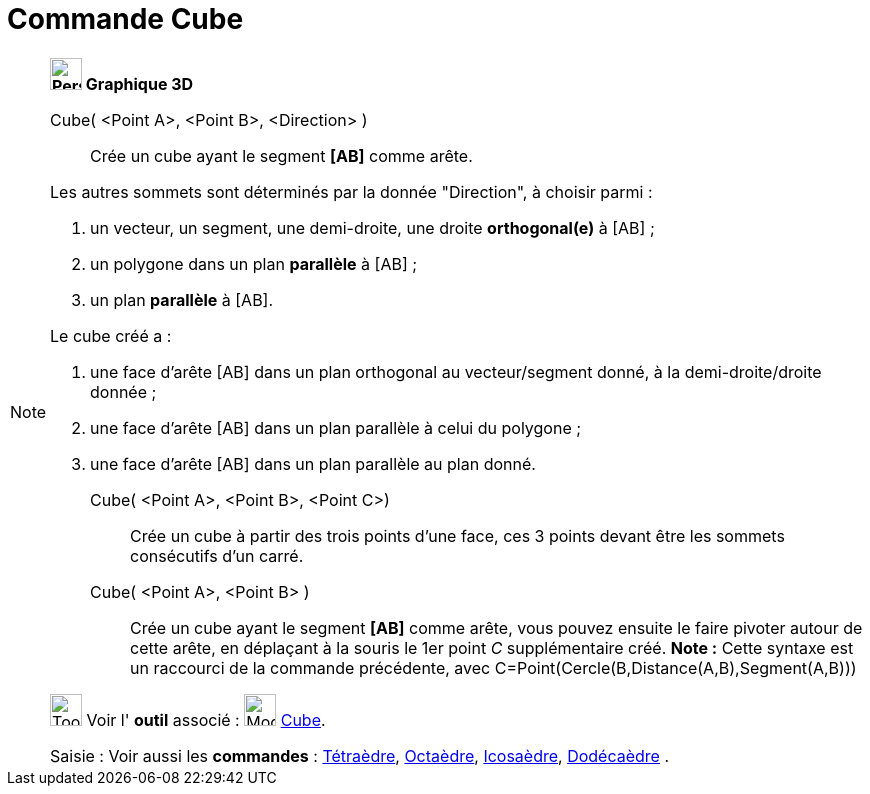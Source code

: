 = Commande Cube
:page-en: commands/Cube
ifdef::env-github[:imagesdir: /fr/modules/ROOT/assets/images]

[NOTE]
====

*image:32px-Perspectives_algebra_3Dgraphics.svg.png[Perspectives algebra 3Dgraphics.svg,width=32,height=32] Graphique
3D*

Cube( <Point A>, <Point B>, <Direction> )::
  Crée un cube ayant le segment *[AB]* comme arête.

Les autres sommets sont déterminés par la donnée "Direction", à choisir parmi :

. un vecteur, un segment, une demi-droite, une droite *orthogonal(e)* à [AB] ;
. un polygone dans un plan *parallèle* à [AB] ;
. un plan *parallèle* à [AB].

Le cube créé a :

. une face d'arête [AB] dans un plan orthogonal au vecteur/segment donné, à la demi-droite/droite donnée ;
. une face d'arête [AB] dans un plan parallèle à celui du polygone ;
. une face d'arête [AB] dans un plan parallèle au plan donné.

Cube( <Point A>, <Point B>, <Point C>)::
  Crée un cube à partir des trois points d'une face, ces 3 points devant être les sommets consécutifs d'un carré.

Cube( <Point A>, <Point B> )::
  Crée un cube ayant le segment *[AB]* comme arête, vous pouvez ensuite le faire pivoter autour de cette arête, en
  déplaçant à la souris le 1er point _C_ supplémentaire créé.
  *Note :* Cette syntaxe est un raccourci de la commande précédente, avec
  [.underline]#C=Point(Cercle(B,Distance(A,B),Segment(A,B)))#

image:Tool_tool.png[Tool tool.png,width=32,height=32] Voir l' *outil* associé : image:Mode_cube.png[Mode
cube.png,width=32,height=32] xref:/tools/Cube.adoc[Cube].

[.kcode]#Saisie :# Voir aussi les *commandes* : xref:/commands/Tétraèdre.adoc[Tétraèdre],
xref:/commands/Octaèdre.adoc[Octaèdre], xref:/commands/Icosaèdre.adoc[Icosaèdre],
xref:/commands/Dodécaèdre.adoc[Dodécaèdre] .

====
